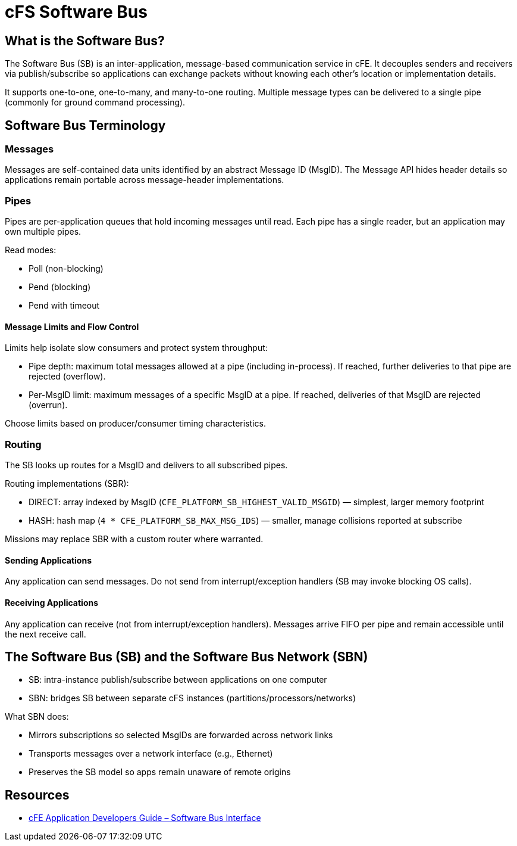 = cFS Software Bus

== What is the Software Bus?

The Software Bus (SB) is an inter-application, message-based communication service in cFE. It decouples senders and receivers via publish/subscribe so applications can exchange packets without knowing each other’s location or implementation details.

It supports one-to-one, one-to-many, and many-to-one routing. Multiple message types can be delivered to a single pipe (commonly for ground command processing).

== Software Bus Terminology

=== Messages

Messages are self-contained data units identified by an abstract Message ID (MsgID). The Message API hides header details so applications remain portable across message-header implementations.

=== Pipes

Pipes are per-application queues that hold incoming messages until read. Each pipe has a single reader, but an application may own multiple pipes.

Read modes:

* Poll (non-blocking)
* Pend (blocking)
* Pend with timeout

==== Message Limits and Flow Control

Limits help isolate slow consumers and protect system throughput:

* Pipe depth: maximum total messages allowed at a pipe (including in-process). If reached, further deliveries to that pipe are rejected (overflow).
* Per-MsgID limit: maximum messages of a specific MsgID at a pipe. If reached, deliveries of that MsgID are rejected (overrun).

Choose limits based on producer/consumer timing characteristics.

=== Routing

The SB looks up routes for a MsgID and delivers to all subscribed pipes.

Routing implementations (SBR):

* DIRECT: array indexed by MsgID (`CFE_PLATFORM_SB_HIGHEST_VALID_MSGID`) — simplest, larger memory footprint
* HASH: hash map (`4 * CFE_PLATFORM_SB_MAX_MSG_IDS`) — smaller, manage collisions reported at subscribe

Missions may replace SBR with a custom router where warranted.

==== Sending Applications

Any application can send messages. Do not send from interrupt/exception handlers (SB may invoke blocking OS calls).

==== Receiving Applications

Any application can receive (not from interrupt/exception handlers). Messages arrive FIFO per pipe and remain accessible until the next receive call.

== The Software Bus (SB) and the Software Bus Network (SBN)

* SB: intra-instance publish/subscribe between applications on one computer
* SBN: bridges SB between separate cFS instances (partitions/processors/networks)

What SBN does:

* Mirrors subscriptions so selected MsgIDs are forwarded across network links
* Transports messages over a network interface (e.g., Ethernet)
* Preserves the SB model so apps remain unaware of remote origins


== Resources

* link:https://github.com/nasa/cFE/blob/main/docs/cFE%20Application%20Developers%20Guide.md#6-software-bus-interface[cFE Application Developers Guide – Software Bus Interface]

